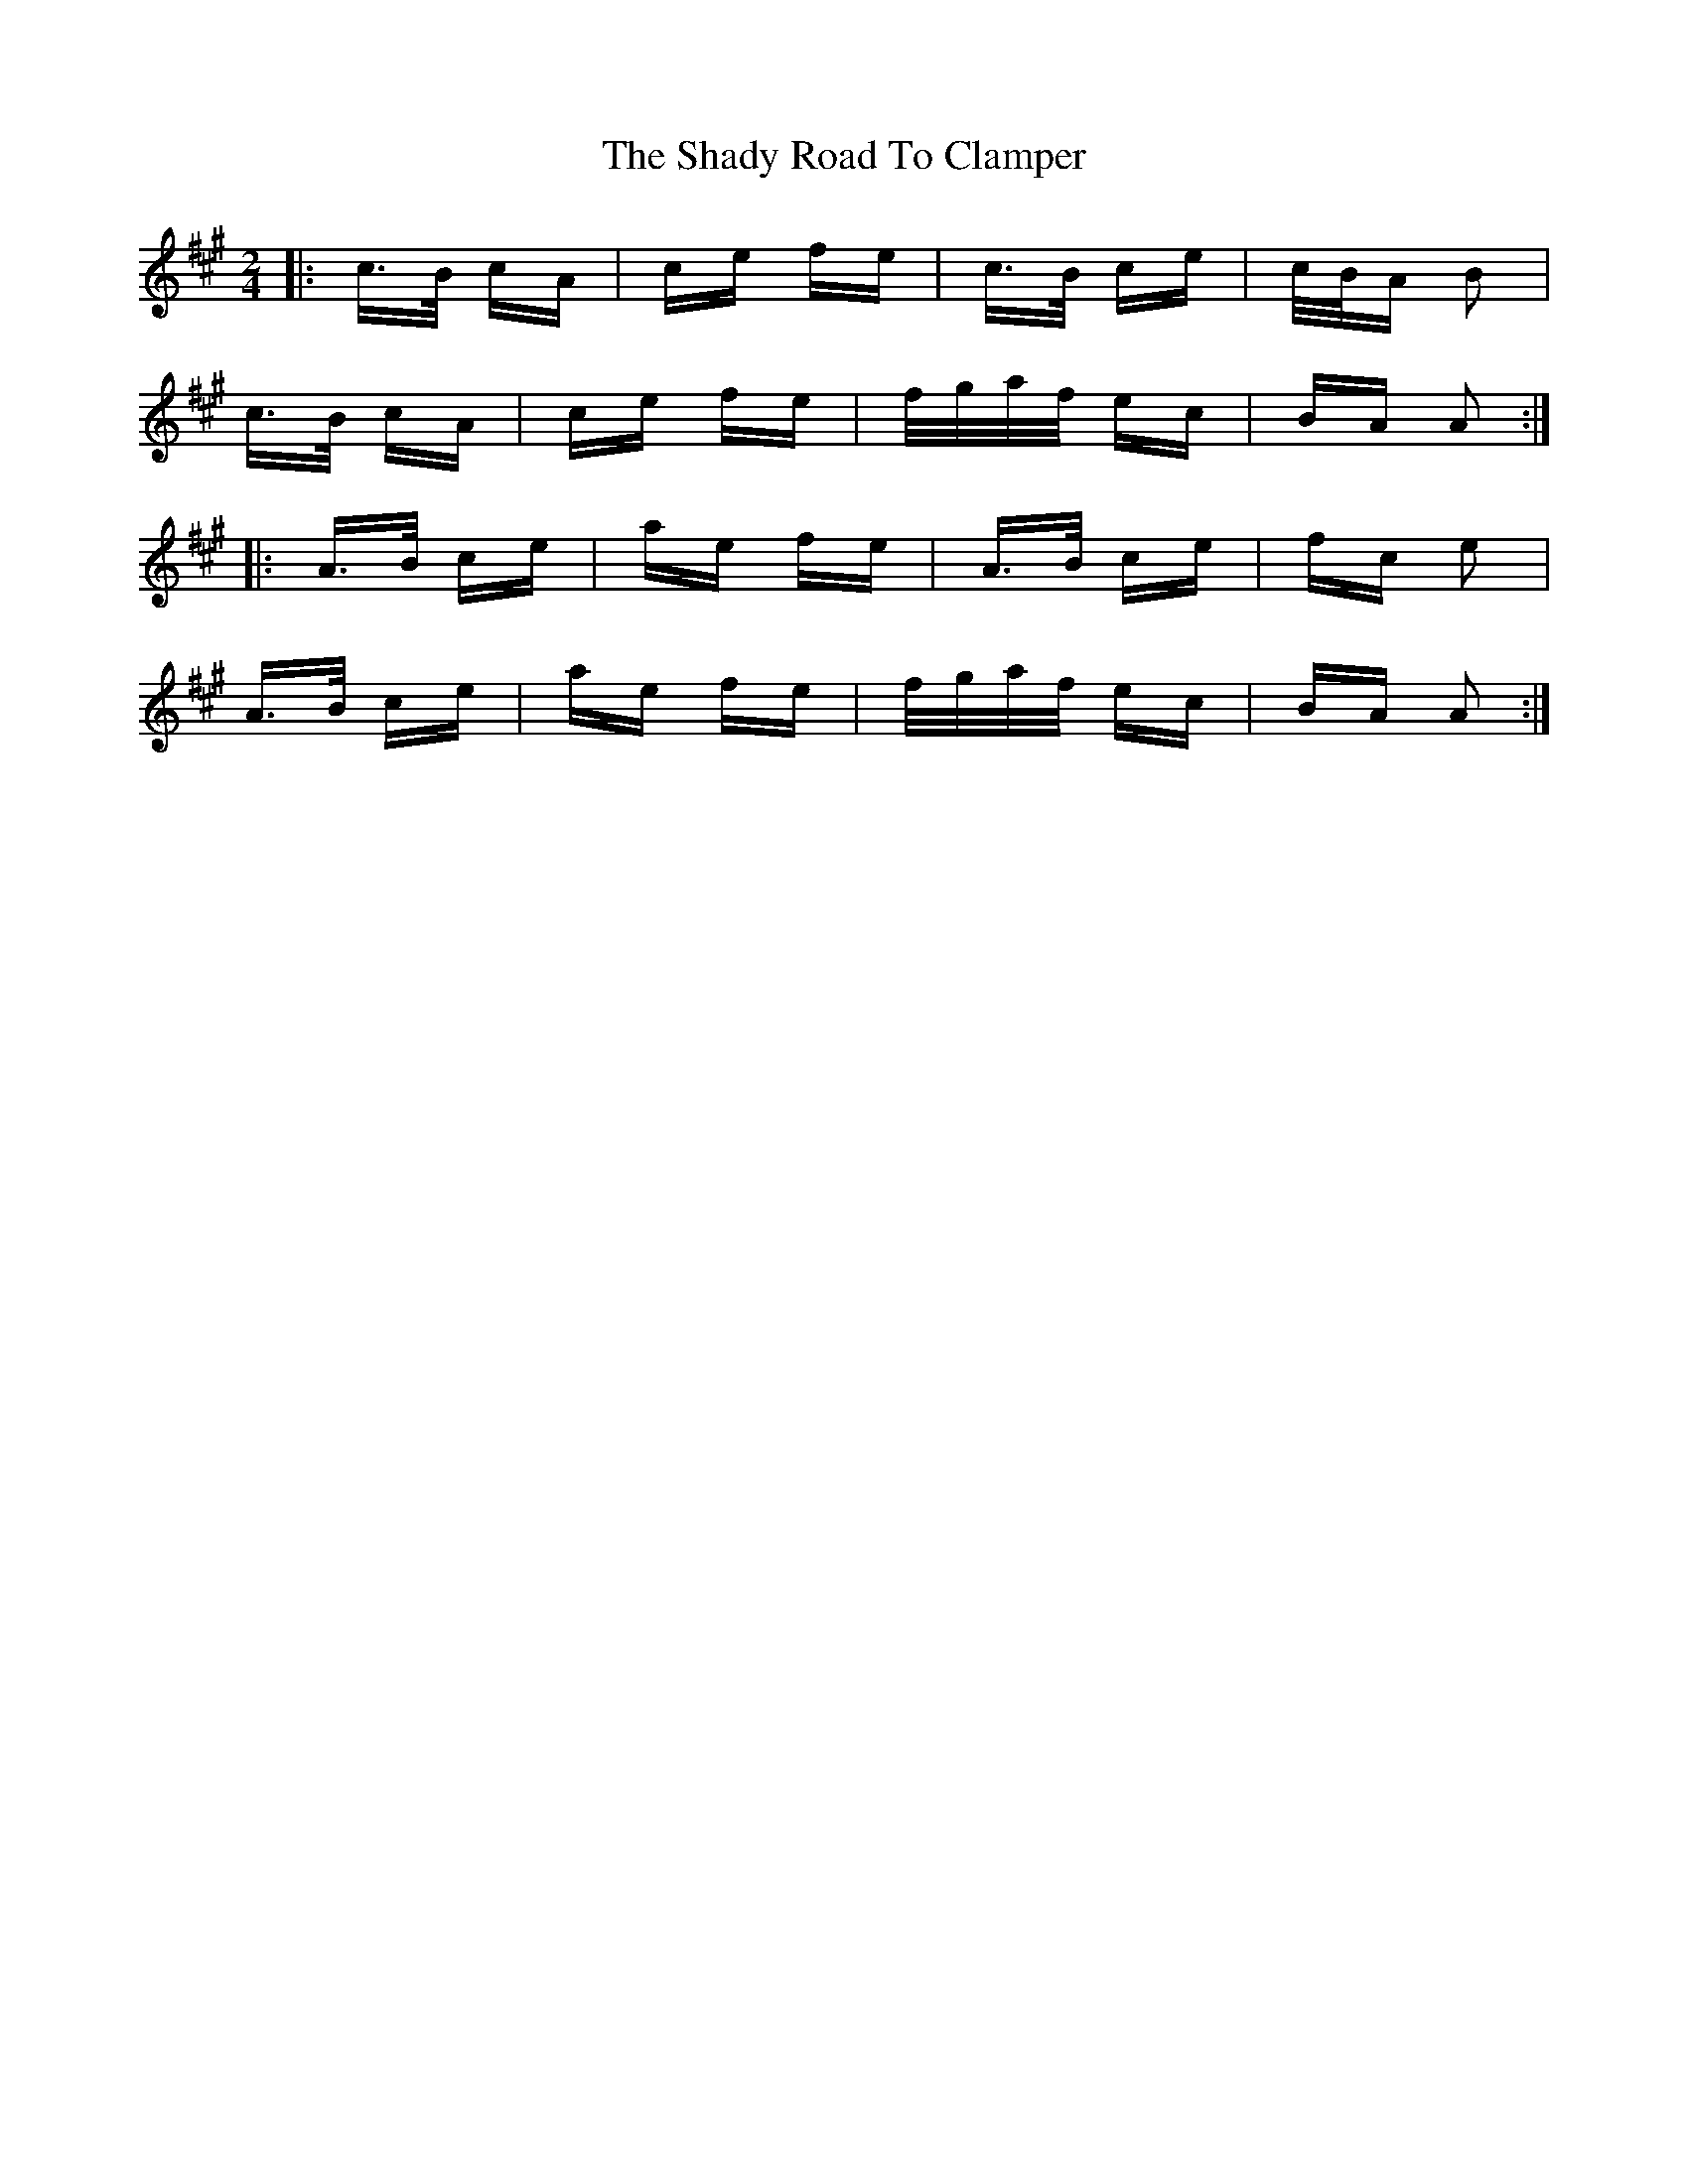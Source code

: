X: 36575
T: Shady Road To Clamper, The
R: polka
M: 2/4
K: Amajor
|:c>B cA|ce fe|c>B ce|c/B/A B2|
c>B cA|ce fe|f/g/a/f/ ec|BA A2:|
|:A>B ce|ae fe|A>B ce|fc e2|
A>B ce|ae fe|f/g/a/f/ ec|BA A2:|

